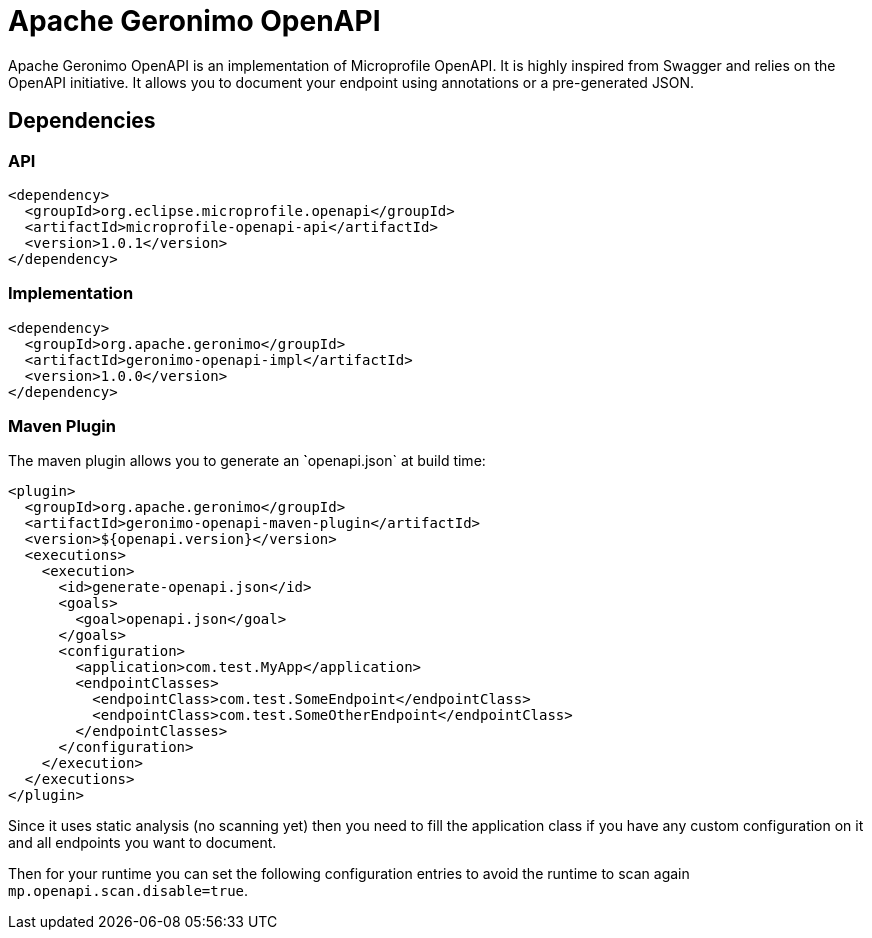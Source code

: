= Apache Geronimo OpenAPI
:jbake-date: 2018-07-24
:icons: font

Apache Geronimo OpenAPI is an implementation of Microprofile OpenAPI.
It is highly inspired from Swagger and relies on the OpenAPI initiative.
It allows you to document your endpoint using annotations or a pre-generated JSON.

== Dependencies

=== API

[source,xml]
----
<dependency>
  <groupId>org.eclipse.microprofile.openapi</groupId>
  <artifactId>microprofile-openapi-api</artifactId>
  <version>1.0.1</version>
</dependency>
----

=== Implementation

[source,xml]
----
<dependency>
  <groupId>org.apache.geronimo</groupId>
  <artifactId>geronimo-openapi-impl</artifactId>
  <version>1.0.0</version>
</dependency>
----

=== Maven Plugin

The maven plugin allows you to generate an ̀`openapi.json` at build time:

[source,xml]
----
<plugin>
  <groupId>org.apache.geronimo</groupId>
  <artifactId>geronimo-openapi-maven-plugin</artifactId>
  <version>${openapi.version}</version>
  <executions>
    <execution>
      <id>generate-openapi.json</id>
      <goals>
        <goal>openapi.json</goal>
      </goals>
      <configuration>
        <application>com.test.MyApp</application>
        <endpointClasses>
          <endpointClass>com.test.SomeEndpoint</endpointClass>
          <endpointClass>com.test.SomeOtherEndpoint</endpointClass>
        </endpointClasses>
      </configuration>
    </execution>
  </executions>
</plugin>
----

Since it uses static analysis (no scanning yet) then you need to fill the application class
if you have any custom configuration on it and all endpoints you want to document.

Then for your runtime you can set the following configuration entries to avoid the runtime to scan again `mp.openapi.scan.disable=true`.

